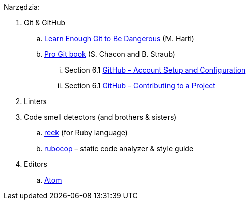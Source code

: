Narzędzia:

. Git & GitHub
.. https://www.learnenough.com/git-tutorial[Learn Enough Git to Be Dangerous] (M. Hartl)
.. https://git-scm.com/book/en/v2[Pro Git book] (S. Chacon and B. Straub)
... Section 6.1 https://git-scm.com/book/en/v2/GitHub-Account-Setup-and-Configuration[GitHub – Account Setup and Configuration]
... Section 6.1 https://git-scm.com/book/en/v2/GitHub-Contributing-to-a-Project[GitHub – Contributing to a Project]
. Linters
. Code smell detectors (and brothers & sisters)
.. https://github.com/troessner/reek[reek] (for Ruby language)
.. https://github.com/bbatsov/rubocop[rubocop] – static code analyzer & style guide
. Editors
.. https://atom.io[Atom]
